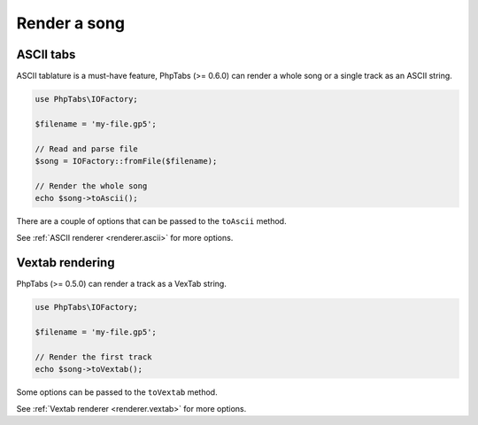 =============
Render a song
=============

ASCII tabs
==========

ASCII tablature is a must-have feature, PhpTabs (>= 0.6.0) can render a
whole song or a single track as an ASCII string.

.. code-block:: php

    use PhpTabs\IOFactory;

    $filename = 'my-file.gp5';

    // Read and parse file
    $song = IOFactory::fromFile($filename);

    // Render the whole song
    echo $song->toAscii();


There are a couple of options that can be passed to the ``toAscii`` method.

See :ref:`ASCII renderer <renderer.ascii>` for more options.


Vextab rendering
================

PhpTabs (>= 0.5.0) can render a track as a VexTab string.

.. code-block:: php

    use PhpTabs\IOFactory;

    $filename = 'my-file.gp5';

    // Render the first track
    echo $song->toVextab();


Some options can be passed to the ``toVextab`` method.

See :ref:`Vextab renderer <renderer.vextab>` for more options.

